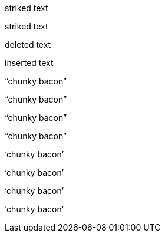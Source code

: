 // .role-line-through
[line-through]#striked text#

// .role-strike
[strike]#striked text#

// .role-del
[del]#deleted text#

// .role-ins
[ins]#inserted text#

// .double-lang-cs
:lang: cs
"`chunky bacon`"

// .double-lang-fi
:lang: fi
"`chunky bacon`"

// .double-lang-nl
:lang: nl
"`chunky bacon`"

// .double-lang-pl
:lang: pl
"`chunky bacon`"

// .single-lang-cs
:lang: cs
'`chunky bacon`'

// .single-lang-fi
:lang: fi
'`chunky bacon`'

// .single-lang-nl
:lang: nl
'`chunky bacon`'

// .single-lang-pl
:lang: pl
'`chunky bacon`'

